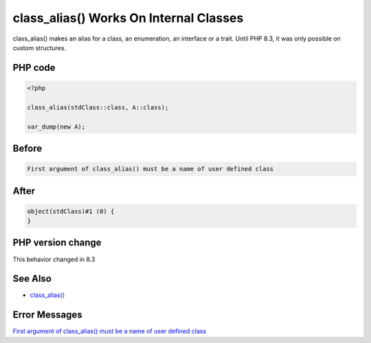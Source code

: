 .. _`class_alias()-works-on-internal-classes`:

class_alias() Works On Internal Classes
=======================================
class_alias() makes an alias for a class, an enumeration, an interface or a trait. Until PHP 8.3, it was only possible on custom structures.

PHP code
________
.. code-block:: php

   <?php
   
   class_alias(stdClass::class, A::class);
   
   var_dump(new A);

Before
______
.. code-block:: output

   First argument of class_alias() must be a name of user defined class

After
______
.. code-block:: output

   object(stdClass)#1 (0) {
   }


PHP version change
__________________
This behavior changed in 8.3


See Also
________

* `class_alias() <https://php.net/class_alias>`_


Error Messages
______________

`First argument of class_alias() must be a name of user defined class <https://php-errors.readthedocs.io/en/latest/messages/first-argument-of-class_alias()-must-be-a-name-of-user-defined-class.html>`_




